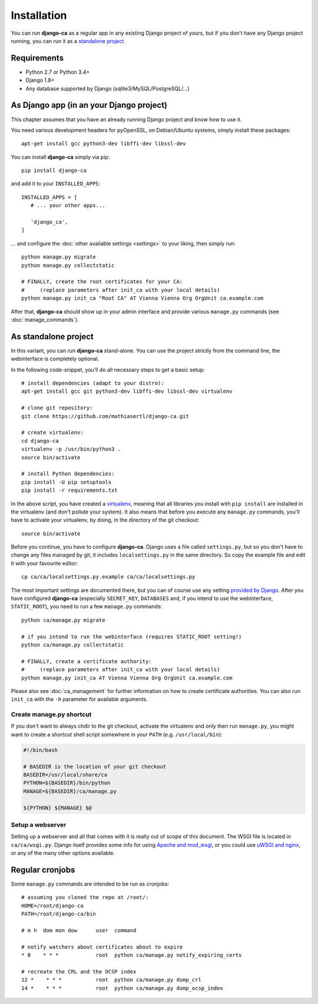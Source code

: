 Installation
============

You can run **django-ca** as a regular app in any existing Django project of
yours, but if you don't have any Django project running, you can run it as a
`standalone project <#as-standalone-project>`_.

Requirements
____________

* Python 2.7 or Python 3.4+
* Django 1.8+
* Any database supported by Django (sqlite3/MySQL/PostgreSQL/...)

As Django app (in an your Django project)
_________________________________________

This chapter assumes that you have an already running Django project and know how
to use it.

You need various development headers for pyOpenSSL, on Debian/Ubuntu systems,
simply install these packages::

   apt-get install gcc python3-dev libffi-dev libssl-dev

You can install **django-ca** simply via pip::

   pip install django-ca

and add it to your ``INSTALLED_APPS``::

   INSTALLED_APPS = [
      # ... your other apps...

      'django_ca',
   ]

... and configure the :doc:`other available settings <settings>` to your
liking, then simply run::

   python manage.py migrate
   python manage.py collectstatic

   # FINALLY, create the root certificates for your CA:
   #     (replace parameters after init_ca with your local details)
   python manage.py init_ca "Root CA" AT Vienna Vienna Org OrgUnit ca.example.com

After that, **django-ca** should show up in your admin interface and provide
various ``manage.py`` commands (see :doc:`manage_commands`).

.. _as-standalone:

As standalone project
_____________________

In this variant, you can run **django-ca** stand-alone. You can use the project
strictly from the command line, the webinterface is completely optional.

In the following code-snippet, you'll do all necessary steps to get a basic
setup::

   # install dependencies (adapt to your distro):
   apt-get install gcc git python3-dev libffi-dev libssl-dev virtualenv

   # clone git repository:
   git clone https://github.com/mathiasertl/django-ca.git

   # create virtualenv:
   cd django-ca
   virtualenv -p /usr/bin/python3 .
   source bin/activate

   # install Python dependencies:
   pip install -U pip setuptools
   pip install -r requirements.txt

In the above script, you have created a `virtualenv
<http://docs.python-guide.org/en/latest/dev/virtualenvs/>`_, meaning that all
libraries you install with ``pip install`` are installed in the virtualenv (and
don't pollute your system). It also means that before you execute any
``manage.py`` commands, you'll have to activate your virtualenv, by doing, in
the directory of the git checkout::

   source bin/activate

Before you continue, you have to configure **django-ca**. Django uses a file
called ``settings.py``, but so you don't have to change any files managed by
git, it includes ``localsettings.py`` in the same directory. So copy the
example file and edit it with your favourite editor::

   cp ca/ca/localsettings.py.example ca/ca/localsettings.py

The most important settings are documented there, but you can of course use any
setting `provided by Django
<https://docs.djangoproject.com/en/dev/topics/settings/>`_. After you have
configured **django-ca** (especially ``SECRET_KEY``, ``DATABASES`` and, if you
intend to use the webinterface, ``STATIC_ROOT``), you need to run a few
``manage.py`` commands::

   python ca/manage.py migrate

   # if you intend to run the webinterface (requires STATIC_ROOT setting!)
   python ca/manage.py collectstatic

   # FINALLY, create a certificate authority:
   #     (replace parameters after init_ca with your local details)
   python manage.py init_ca AT Vienna Vienna Org OrgUnit ca.example.com

Please also see :doc:`ca_management` for further information on how to create
certificate authorities. You can also run ``init_ca`` with the ``-h`` parameter
for available arguments.

Create manage.py shortcut
-------------------------

If you don't want to always chdir to the git checkout, activate the virtualenv
and only then run ``manage.py``, you might want to create a shortcut shell
script somewhere in your ``PATH`` (e.g. ``/usr/local/bin``):

.. code-block:: bash

   #!/bin/bash

   # BASEDIR is the location of your git checkout
   BASEDIR=/usr/local/share/ca
   PYTHON=${BASEDIR}/bin/python
   MANAGE=${BASEDIR}/ca/manage.py

   ${PYTHON} ${MANAGE} $@

Setup a webserver
-----------------

Setting up a webserver and all that comes with it is really out of scope of
this document. The WSGI file is located in ``ca/ca/wsgi.py``. Django itself
provides some info for using `Apache and mod_wsgi
<ttps://docs.djangoproject.com/en/dev/topics/install/#install-apache-and-mod-wsgi>`_,
or you could use `uWSGI and nginx
<http://uwsgi-docs.readthedocs.org/en/latest/tutorials/Django_and_nginx.html>`_,
or any of the many other options available.

Regular cronjobs
________________

Some ``manage.py`` commands are intended to be run as cronjobs::

   # assuming you cloned the repo at /root/:
   HOME=/root/django-ca
   PATH=/root/django-ca/bin

   # m h  dom mon dow      user  command

   # notify watchers about certificates about to expire
   * 8    * * *            root  python ca/manage.py notify_expiring_certs

   # recreate the CRL and the OCSP index
   12 *    * * *           root  python ca/manage.py dump_crl
   14 *    * * *           root  python ca/manage.py dump_ocsp_index
